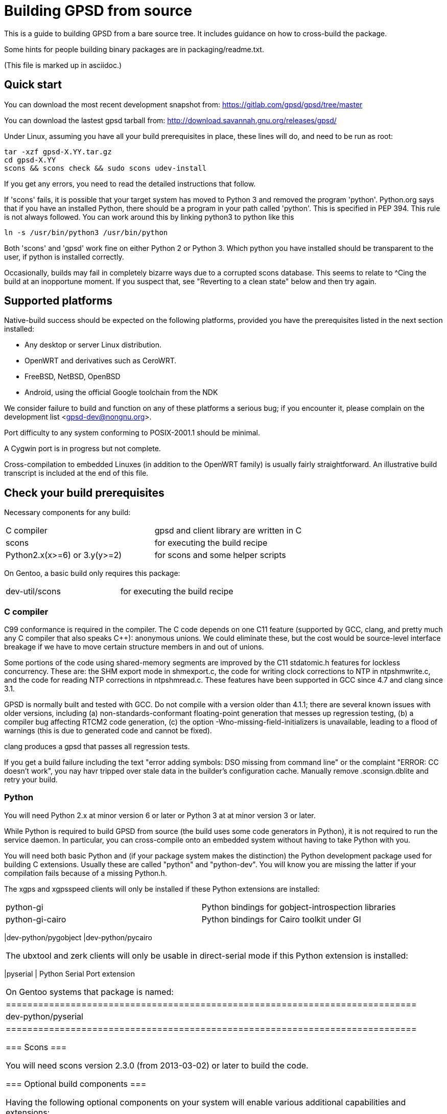 = Building GPSD from source =

This is a guide to building GPSD from a bare source tree.  It includes
guidance on how to cross-build the package.

Some hints for people building binary packages are in packaging/readme.txt.

(This file is marked up in asciidoc.)

== Quick start ==

You can download the most recent development snapshot from:
https://gitlab.com/gpsd/gpsd/tree/master

You can download the lastest gpsd tarball from:
http://download.savannah.gnu.org/releases/gpsd/

Under Linux, assuming you have all your build prerequisites in place,
these lines will do, and need to be run as root:

   tar -xzf gpsd-X.YY.tar.gz
   cd gpsd-X.YY
   scons && scons check && sudo scons udev-install

If you get any errors, you need to read the detailed instructions that follow.

If 'scons' fails, it is possible that your target system has moved to
Python 3 and removed the program 'python'.  Python.org says that if
you have an installed Python, there should be a program in your path
called 'python'.  This is specified in PEP 394.  This rule is not always
followed.  You can work around this by linking python3 to python like
this

    ln -s /usr/bin/python3 /usr/bin/python

Both 'scons' and 'gpsd' work fine on either Python 2 or Python 3.  Which
python you have installed should be transparent to the user, if python
is installed correctly.

Occasionally, builds may fail in completely bizarre ways due to a
corrupted scons database.  This seems to relate to ^Cing the build at
an inopportune moment.  If you suspect that, see "Reverting to a clean
state" below and then try again.

== Supported platforms ==

Native-build success should be expected on the following platforms,
provided you have the prerequisites listed in the next section
installed:

* Any desktop or server Linux distribution.
* OpenWRT and derivatives such as CeroWRT.
* FreeBSD, NetBSD, OpenBSD
* Android, using the official Google toolchain from the NDK

We consider failure to build and function on any of these platforms a
serious bug; if you encounter it, please complain on the development
list <gpsd-dev@nongnu.org>.

Port difficulty to any system conforming to POSIX-2001.1 should be minimal.

A Cygwin port is in progress but not complete.

Cross-compilation to embedded Linuxes (in addition to the OpenWRT family)
is usually fairly straightforward. An illustrative build transcript
is included at the end of this file.

== Check your build prerequisites ==

Necessary components for any build:

|============================================================================
|C compiler                    | gpsd and client library are written in C
|scons                         | for executing the build recipe
|Python2.x(x>=6) or 3.y(y>=2)  | for scons and some helper scripts
|============================================================================

On Gentoo, a basic build only requires this package:

|============================================================================
|dev-util/scons                | for executing the build recipe
|============================================================================

=== C compiler ===

C99 conformance is required in the compiler. The C code depends on one
C11 feature (supported by GCC, clang, and pretty much any C compiler
that also speaks C++): anonymous unions.  We could eliminate these,
but the cost would be source-level interface breakage if we have to
move certain structure members in and out of unions.

Some portions of the code using shared-memory segments are improved by
the C11 stdatomic.h features for lockless concurrency.  These are: the
SHM export mode in shmexport.c, the code for writing clock corrections
to NTP in ntpshmwrite.c, and the code for reading NTP corrections in
ntpshmread.c. These features have been supported in GCC since 4.7 and
clang since 3.1.

GPSD is normally built and tested with GCC. Do not compile with a version
older than 4.1.1; there are several known issues with older versions,
including (a) non-standards-conformant floating-point generation that
messes up regression testing, (b) a compiler bug affecting RTCM2 code
generation, (c)  the option -Wno-missing-field-initializers is
unavailable, leading to a flood of warnings (this is due to generated
code and cannot be fixed).

clang produces a gpsd that passes all regression tests.

If you get a build failure including the text "error adding symbols:
DSO missing from command line" or the complaint "ERROR: CC doesn't
work", you nay havr tripped over stale data in the builder's
configuration cache.  Manually remove .sconsign.dblite and retry
your build.

=== Python ===

You will need Python 2.x at minor version 6 or later or Python 3 at
at minor version 3 or later.

While Python is required to build GPSD from source (the build uses
some code generators in Python), it is not required to run the service
daemon.  In particular, you can cross-compile onto an embedded system
without having to take Python with you.

You will need both basic Python and (if your package system makes the
distinction) the Python development package used for building C
extensions.  Usually these are called "python" and "python-dev". You
will know you are missing the latter if your compilation fails
because of a missing Python.h.

The xgps and xgpsspeed clients will only be installed if these Python
extensions are installed:

|============================================================================
|python-gi          | Python bindings for gobject-introspection libraries
|python-gi-cairo    | Python bindings for Cairo toolkit under GI
|===========================================================================

On Gentoo systems those packages are named:
|============================================================================
|dev-python/pygobject
|dev-python/pycairo
|============================================================================

The ubxtool and zerk clients will only be usable in direct-serial mode
if this Python extension is installed:

|============================================================================
|pyserial           | Python Serial Port extension
|===========================================================================

On Gentoo systems that package is named:
|============================================================================
|dev-python/pyserial
|============================================================================

=== Scons ===

You will need scons version 2.3.0 (from 2013-03-02) or later to build the code.

=== Optional build components ===

Having the following optional components on your system will enable
various additional capabilities and extensions:

|============================================================================
|C++ compiler     | allows building libgpsmm C++ wrapper for client library
|Qt 4.53+         | allows building libQgpsmm C++ wrapper for client library
|libcap           | Capabilities library, improved security under Linux
|(n)curses        | curses screen-painting library, used by cgps and gpsmon
|pps-tools        | adds support for the KPPS API, for improved timing
|libusb           | Userspace access to USB devices
|============================================================================

On Gentoo systems those packages are named:

|============================================================================
|dev-qt/qtcore       | Basic Qt
|dev-qt/qtnetwork    | Qt network components
|sys-libs/libcap     | Capabilities library
|sys-libs/ncurses    | curses screen-painting library, used by cgps and gpsmon
|net-misc/pps-tools  | adds support for the KPPS API, for improved timing
|virtual/libusb      | Userspace access to USB devices
|============================================================================

If you have libusb-1.0.0 or later, the GPSD build will autodetect
this and use it to discover Garmin USB GPSes, rather than groveling
through /proc/bus/usb/devices (which has been deprecated by the
Linux kernel team).

You can build libQgpsmm if you have Qt (specifically QtCore and
QtNetwork modules) version 4.5.3 or higher.  You will also need a C++
compiler supported by Qt (tested on GCC 4.4.0/mingw on Windows and GCC
4.1.2 on linux). Please refer to Qt's documentation at
http://qt.nokia.com/doc/4.6/platform-specific.html for platform
specific building documentation

For working with DBUS, you'll need the DBUS development
headers and libraries installed.  Under Debian/Ubuntu this
is the package libdbus-1-dev.

Under Ubuntu, the ncurses package you want is libncurses5-dev.  Under
Fedora, it's ncurses-devel.  Depending on how your distribution
packages ncurses you may also require libtinfo5, a separate terminfo
library.

On some older versions of Ubuntu (notably 11.10) there is a packaging
defect that may cause your build to blow up in SCons. It's a missing
package info file for the tinfo library. To fix this, install the file
packaging/tinfo.pc in /usr/lib/pkgconfig/tinfo.pc. 13.10 fixed this.

We've seen a report that compiling on the Raspberry Pi fails with
a complaint about curses.h not being found.  You need to install
Raspbian's curses development library if this happens.

If your kernel provides the RFC 2783 KPPS (kernel PPS) API, gpsd will
use that for extra accuracy. Many Linux distributions have a package
called "pps-tools" that will install KPPS support and the timepps.h
header file.  We recommend you do that.  If your kernel is built in
the normal modular way, this package installation will suffice.

For building from the source tree, or if you change the man page
source, xslt and docbook xsl style files are used to generate nroff
-man source from docbook xml.  The following packages are used in this
process:

|============================================================================
|libxslt            | xsltproc is used to build man pages from xml
|docbook-xsl        | style file for xml to man translation
|xmlto              | DocBook formatter program
|asciidoc           | DocBook front end with lighter markup
|============================================================================

On Gentoo systems those packages are named:

|============================================================================
|app-text/xmlto                       | DocBook formatter program
|app-text/asciidoc                    | DocBook front end with lighter markup
|dev-libs/libxslt                     | pulled in by asciidoc
|app-text/docbook-xsl-stylesheets     | pulled in by asciidoc
|============================================================================

The build degrades gracefully in the absence of any of these. You should
be able to tell from scons messages which extensions you will get.

Under Ubuntu and most other Debian-derived distributions, an easy way
to pick up the prerequisites is: "apt-get build-dep gpsd".  Note
that your sources.list will need "deb-src" lines for this, not
just "deb" lines.

If you are custom-building a Linux kernel for embedded deployment, you
will need some subset of the following modules:

|============================================================================
|pl2303       | Prolific Technology, Inc. PL2303 Serial Port
|ftdi_sio     | FTDI 8U232AM / FT232
|cypress_m8   | M8/CY7C64013
|cp210x       | Cygnal Integrated Products devices
|garmin_gps   | Garmin USB mice including GPS-18
|cdc_am       | USB Communication Device Class Abstract Control Model interface
|pps-gpio     | For KPPS support on ARM systems
|pps-ldisc    | For KPPS support with RS-232 ports
|pps_parport  | For KPPS support with a parallel port
|============================================================================

These are listed in rough order of devices covered as of 2013; the
PL23203 by itself accounts for over 70% of deployed USB mice.  We
recommend building with pl2303, ftdi_sio, cypress_m8, and cp210x.

We've received a bug report that suggests the Python test framework
requires legacy PTY support (CONFIG_LEGACY_PTYS) from the Linux
kernel.  You should make sure you're in the 'dialout' group in order
to have permission to use these devices.

== How to build the software from source ==

To build gpsd for your host platform from source, simply call 'scons'
in a working-directory copy. (Cross-build is described in a later
section.)

To clean the built files, call 'scons -c' . To clean scons' cache, call
'scons sconsclean'.  Run 'rm -f .sconsign.dblite' to clear the scons
database.  Doing all three should return your working directory to a
near pristine state as far as building is concerned.  Some user created
files may remain, and source code changes will not have been reverted..

You can specify the installation prefix, as for an autotools build, by
running "scons prefix=<installation_root>". The default value is
"/usr/local".  The environment variable DESTDIR also works in the
usual way.

If your linker run fails with missing math symbols, see the FIXME
comment relating to implicit_links in the scons recipe; you probably
need to build with implicit_link=no.  If this happens, please report
your platform, ideally along with a way of identifying it from Python,
to the GPSD maintainers.

If, while building, you see a complaint that looks like this:

--------------------------------------------------------------------
I/O error : Attempt to load network entity http://www.oasis-open.org/docbook/xml/4.1.2/docbookx.dtd
--------------------------------------------------------------------

it means the xmlto document formatter is failing to fetch a stylesheet it
needs over the network. Probably this means you are doing a source
build on a machine without live Internet access.  The workaround
for this is to temporarily remove xmlto from your command path so GPSD
won't try building the documentation.  The actual fix is to install
DocBook on your machine so there will be a local copy of the
stylesheet where xmlto can find it.

After building, please run 'scons check' to test the correctness
of the build.  It is not necessary to install first.  Python is
required for regression tests. If any of the tests fail, you probably
have a toolchain issue.  The most common such problem is failures of
strict C99 conformance in floating-point libraries.

Once you have verified that the code is working, "scons install"
will install it it in the system directories. "scons uninstall" will
undo this. Note: because scons is a single-phase build system, this
may recompile everything. If you want feature-configuration options,
you need to specify them here.

To enable hotplugging of USB GPSes under Linux, you may do 'scons
udev-install' to put the appropriate udev rules and wrapper files in
place.

You will need php and php-gd installed to support the PHP web page
generator included with the distribution. To install it, copy the file
'gpsd.php' to your HTML document directory. Then see the
post-installation instructions in INSTALL for how to configure it.

== The leapseconds cache ==

Early in your build, the recipe will try to go over the Internet to
one of several sources of current data on the leap-second offset in
order to ensure that the file leapseconds.cache is up to date.  This,
in turn, is used to build a timebase.h include file.

This procedure may fail if you are building in a network that
requires an authenticating web proxy.  If that occurs, the build will
time out with a warning and a suggestion to use the leapfetch=no build
option.

Building with leapfetch=no may, in unusual circumstances, result in
reported GPS time being off by a second or more.  The circumstances
are:

1. It has been less than 20 minutes since power-up; the GPS has
   not yet received the current leapsecond offset as part of the
   periodic ephemeris download.

2. One or more leap-second offset increments have been issued between
   when your GPSD source tree was cloned from the repository (or
   leapsecond.cache was later updated) and now.  Leap-second
   increments, compensating for minute and unpredictable changes in
   the Earth's rotation, are occasionally issued by international time
   authorities.

Note that the same failure can occur with any GPSD installation.  But
by refreshing leapseconds.cache you reduce the error window for
leap-second offset bumps to affect your installation so that it begins
as late as possible, at your build time rather than from when the
source tree was copied.

If you have had a leap-second transition, the following regression tests
will break:

	  bu303-climbing.log
	  bu303-moving.log
	  bu303-nofix.log
	  bu303-stillfix.log
	  bu303b-nofix.log
	  italk-binary.log
	  navcom.log
	  ublox-aek-4t.log
	  ublox-lea-4t.log
	  ublox-sirf1.log

There is no help for this other than a test rebuild.  The problem is
that these devices rely on the build-time leap-second offset; you'll
see times one second off.  Other GPSes either return
leap-second-corrected time or the test loads include a
leapsecond-offset report before any time is reported.

== Optional features ==

By giving command-line options to scons you can configure certain rarely-used
optional features in, or compile standard features out to reduce gpsd's
footprint. "scons --help" will tell the story; look under "Local Options"
and consult the source code if in doubt.

Here are a few of the more important feature switches.  Each description
begins with the default for the switch.

pps=yes: for small embedded systems and those without threading,
it is possible to build gpsd without thread support if you build
with pps=no.  You'll lose support for updating the clock from PPS
pulses.

dbus_export=no: for systems using DBUS: gpsd includes support for
shipping fixes as DBUS notifications, compiled in by default.  This
may lead to complaint messages during testing  on systems that don't
support DBUS. Build with the option "dbus_export=no" to disable it

qt=yes: libQgpsmm is a Qt version of the libgps/libgpsmm
pair. Thanks to the multi-platform approach of Qt, it allows the gpsd
client library to be available on all the Qt supported platforms.
Please see http://qt.nokia.com/doc/4.6/supported-platforms.html for a
status of Qt supported platforms as of version 4.6.

minimal=no: people building for extremely constrained environments
may want to set this.  It changes the default for all boolean (feature)
options to false; thus, you get *only* the options you specify on the
command line.  Thus, for example, if you want to turn off all features
except socket export and nmea0183,

------------------------------------------------
scons minimal=yes socket_export=yes nmea0183=yes
------------------------------------------------

will do that.

-----------------------------------------------
scons minimal=yes gpsd=False gpsdclients=False
-----------------------------------------------

generates only libgps.a

-----------------------------------------------
scons minimal=yes shared=True gpsd=False gpsdclients=False
-----------------------------------------------

generates only libgps.so


== Port and toolchain testing ==

'scons check' will run a comprehensive regression-test suite.  You
should do this, at minimum, every time you build from source on a new
machine type.  GPSD does enough bit-twiddling and floating point that
it is very sensitive to toolchain problems; you'll want to be sure
those aren't going to bite you in production.

So that the tests will run fast and be easy to do often, we make the test
framework shove data through the pty and socket layers *way* faster
than would ever occur in production.  If you get regression-test
failures that aren't repeatable and look like the test framework is
sporadically failing to feed the last line or two of test loads, try
using the slow=yes option with scons check.  If that fails, try
increasing the delay value via the WRITE_PAD environment variable
(above the value reported in the test output).  If you have to do this,
please report your experience to the GPSD maintainers.

Both the builds and the tests are highly parallelizable via the scons
-j option, which can gain a substantial speedup on a multicore machine.
Because the output from the various jobs is interleaved, it may be more
difficult to understand error results with multiple jobs.  In that event,
simply rerun without the -j option for more straightforward output.

If coveraging is enabled (coveraging=yes), then Python programs run
during testing are run via Python coveraging.  This prefixes the relevant
commands with the content of the python_coverage option, whose default
value of "coverage run" is appropriate if the standard Python coverage
package is installed and accessible in the command path.  It can be
set to a different value if necessary, or set to the empty string to
disable Python coveraging.  The latter happens automatically (with a
message) if the tool cannot be found.  When running multiple jobs with
"-j", if python_coverage has its default value, "--parallel" is automatically
appended to the command.  With a non-default setting, accommodating
parallelism is the user's responsibility.

For instructions on how to live-test the software, see the file INSTALL.

== Reverting to a clean state ==

The scons equivalent of 'make clean' is 'scons -c' or 'scons
--clean'. This will revert your source tree to a clean state nearly as
though you had just cloned or downloaded it; some scons housekeeping
stuff is left in place.

If you interrupted a regression test, 'scons testclean' will remove
generated test programs.

You can run 'scons sconsclean' to remove most of the configuration
state that scons keeps.  Be aware, however, that doing this can
confuse scons; you may need to run 'scons --config=force' afterwards
to make your build succeed.  At the time of this writing, you can also
remove all the scons state with "rm -rf .scon*", though that could change
in a future release of scons.  This method does not "confuse scons".
If you use any of these actions in combination with "scons -c", do the
latter first, as removing scons's state may change its notions of what
needs to be cleaned.

If you're building in a clone of the git repository, you can use
"git clean -dxf" to remove all untracked files.  Note, however, that
this will remove any files you have created on your own, in addition
to build products and scons temporaries.  You can alternatively use
"git clean -dxn" to see what would be removed without actually removing
anything, or "git clean -dxi" to remove things selectively.  Using
"git clean" after "scons -c" usually results in a fairly short list.

== Notes on Android:

Samuel Cuella reports:

I use the official google toolchain from the Android NDK (Native
Development Kit). You can also use the toolchain from code sourcery I
guess. I cross-compile from a "regular" (with GNU userland) linux box.

People who port software from linux to android tend to use either the
NDK or code sourcery's.

If you are going to include "official" guidelines, I would go for
recommending the official toolchain from the NDK.

Here are the scons switches I use:

scons wordsize=32 snapshot=off arch=arm sample=shell

scons -j3 prefix=/usr libdir=$prefix/lib udevdir=/lib/udev
gpsd_user=gpsd gpsd_group=uucp socket_export=1
nmea0183=1 sirf=1

With the following environment variables:

TOOL_HOME=/home/samuel/android-official-last/
export TOOL_PREFIX=${TOOL_HOME}/bin/arm-linux-androideabi
export CXX=$TOOL_PREFIX-g++
export AR=$TOOL_PREFIX-ar
export RANLIB=$TOOL_PREFIX-ranlib
export CC=$TOOL_PREFIX-gcc
export LD=$TOOL_PREFIX-ld

export CCFLAGS="-march=armv7-a -mtune=cortex-a8 -mfpu=vfp"
export ARM_TARGET_LIB=${TOOL_HOME}/sysroot

scons wordsize=32 snapshot=off arch=arm sample=shell

== Cross-building ==

The scons recipe is intended to support cross-building, in particular
for embedded deployment of the software.  A session transcript
illustrating how to do that, with some routine messages suppressed and
replaced with [...], follows.  The script assumes you're cloning from the
GPSD project site or a mirror. Notes and explanation follow the transcript.

----
$ git clone [...]
Cloning into gpsd...
[...]
$ cd gpsd
----

Edit .scons-options-cache (may not exist) and add lines, describing
what your target architecture and build preferences are.

----
$ cat .scons-option-cache
libgpsmm = False
libQgpsmm = False
python = False
prefix = '/work/buildroot/output/staging/usr/'
sysroot = '/work/buildroot/output/staging/'
target = 'arm-indigo-linux-gnueabi'
$ scons
scons: Reading SConscript files ...
[...]
Altered configuration variables:
libgpsmm = False (default True): build C++ bindings
libQgpsmm = False (default True): build QT bindings
python = False (default True): build Python support and modules.
prefix = /work/buildroot/output/staging/usr/ (default /usr/local): installation directory prefix
sysroot = /work/buildroot/output/staging (default ): cross-development system root
target = arm-indigo-linux-gnueabi (default ): cross-development target
scons: done reading SConscript files.
scons: Building targets ...
substituter(["jsongen.py"], ["jsongen.py.in"])
chmod -w jsongen.py
chmod +x jsongen.py
rm -f ais_json.i && /usr/bin/python jsongen.py --ais --target=parser > ais_json.i && chmod a-w ais_json.i
Creating 'gpsd_config.h'
arm-indigo-linux-gnueabi-gcc -o ais_json.os -c --sysroot=/work/buildroot/output/staging/ -Wextra -Wall -Wno-uninitialized -Wno-missing-field-initializers -Wcast-align -Wmissing-declarations -Wmissing-prototypes -Wstrict-prototypes -Wpointer-arith -Wreturn-type -D_GNU_SOURCE -O2 -fPIC ais_json.c
arm-indigo-linux-gnueabi-gcc -o daemon.os -c --sysroot=/work/buildroot/output/staging/ -Wextra -Wall -Wno-uninitialized -Wno-missing-field-initializers -Wcast-align -Wmissing-declarations -Wmissing-prototypes -Wstrict-prototypes -Wpointer-arith -Wreturn-type -D_GNU_SOURCE -O2 -fPIC daemon.c
Creating 'gpsd.h'
[...]
chmod -w maskaudit.py
chmod +x maskaudit.py
rm -f gps_maskdump.c && /usr/bin/python maskaudit.py -c . > gps_maskdump.c && chmod a-w gps_maskdump.c
arm-indigo-linux-gnueabi-gcc -o gps_maskdump.os -c --sysroot=/work/buildroot/output/staging/ -Wextra -Wall -Wno-uninitialized -Wno-missing-field-initializers -Wcast-align -Wmissing-declarations -Wmissing-prototypes -Wstrict-prototypes -Wpointer-arith -Wreturn-type -D_GNU_SOURCE -O2 -fPIC gps_maskdump.c
[..]
scons: done building targets.
$ file gpsd
gpsd: ELF 32-bit LSB executable, ARM, version 1 (SYSV), dynamically linked (uses shared libs), for GNU/Linux 2.6.36, not stripped
----

The author of this transcript notes:

The sysroot option tells the compiler and linker to use libraries and
headers from the given path as if they were placed at / prefix. During
this build the option allows linking with target ncurses (with the option
of having more packages at the --sysroot path) and including correct
headers without specifying -I and -L options.

In the options cache file gpsd is configured to install to
/work/buildroot/output/staging/usr path, so gpsd clients could be
compiled against libgps.so using /work/buildroot/output/staging as
sysroot option.

"arm-indigo-linux-gnueabi" as target means that
arm-indigo-linux-gnueabi-gcc and related tools are available in PATH;
your cross-compiler is likely to have a different target prefix.

You may also find it useful to set manbuild=no.

== Autostarting the daemon ==

The preferred way to start gpsd is on-demand by a hotplug script
detecting USB device activations.  Look at the gpsd.rules and
gpsd.hotplug files to see how this is accomplished.  Relevant
productions in the build recipe are "udev-install" and
"udev-uninstall"; relevant build options include "udevdir".

If you for some reason need to start gpsd unconditionally at
boot time (in particular, if you need to support RS232 devices)
there's a model init.d script under packaging/deb and a systemd
setup under systemd/.

// end
